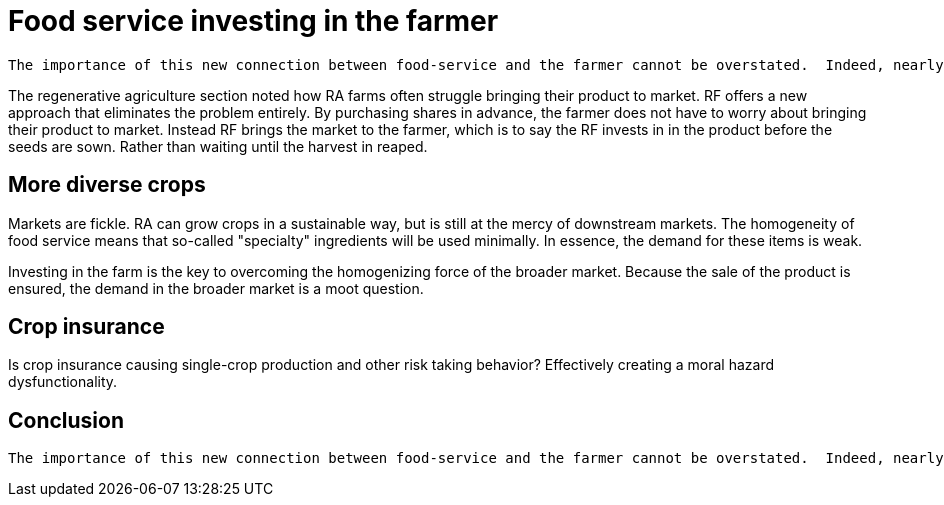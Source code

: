 = Food service investing in the farmer

 The importance of this new connection between food-service and the farmer cannot be overstated.  Indeed, nearly everything in the book hinges on it.  The closer the relationship that can be forged between these two parties, the more benefits there are to be reaped.

The regenerative agriculture section noted how RA farms often struggle bringing their product to market. RF offers a new approach that eliminates the problem entirely.  By purchasing shares in advance, the farmer does not have to worry about bringing their product to market.  Instead RF brings the market to the farmer, which is to say the RF invests in in the product before the seeds are sown. Rather than waiting until the harvest in reaped.

== More diverse crops

Markets are fickle. RA can grow crops in a sustainable way, but is still at the mercy of downstream markets.  The homogeneity of food service means that so-called "specialty" ingredients will be used minimally.  In essence, the demand for these items is weak. 

Investing in the farm is the key to overcoming the homogenizing force of the broader market.  Because the sale of the product is ensured, the demand in the broader market is a moot question.


== Crop insurance

Is crop insurance causing single-crop production and other risk taking behavior?  Effectively creating a moral hazard dysfunctionality.

== Conclusion

 The importance of this new connection between food-service and the farmer cannot be overstated.  Indeed, nearly everything in the book hinges on it.  The closer the relationship that can be forged between these two parties, the more benefits there are to be reaped.



